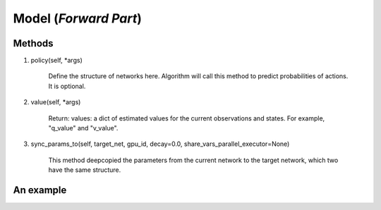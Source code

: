 Model (*Forward Part*)
=======================

Methods
----------
1. policy(self, *args)

    Define the structure of networks here. Algorithm will call this method to predict probabilities of actions. 
    It is optional. 

2. value(self, *args)

    Return: values: a dict of estimated values for the current observations and states. 
    For example, "q_value" and "v_value".

3. sync_params_to(self, target_net, gpu_id, decay=0.0, share_vars_parallel_executor=None)

    This method deepcopied the parameters from the current network to the target network, which two have the same structure.  

An example
------------
.. code-block:: python
    :linenos:

    class MLPModel(Model):
        def __init__(self):
            self.fc = layers.fc(size=64)

        def policy(self, obs):
            out = self.fc(obs)
            return out
            
    model = MLPModel() 
    target_model = deepcopy(model) # automatically create new unique parameters names for target_model.fc

    # build program
    x = layers.data(name='x', shape=[100], dtype="float32")
    y1 = model.policy(x) 
    y2 = target_model.policy(x)  